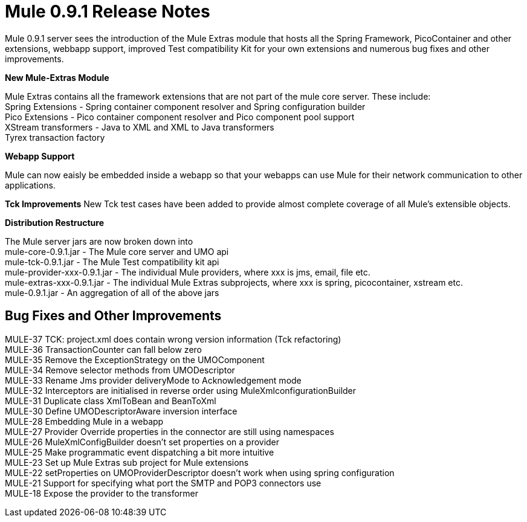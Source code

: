 = Mule 0.9.1 Release Notes
:keywords: release notes


Mule 0.9.1 server sees the introduction of the Mule Extras module that hosts all the Spring Framework, PicoContainer and other extensions, webbapp support, improved Test compatibility Kit for your own extensions and numerous bug fixes and other improvements.


*New Mule-Extras Module*

Mule Extras contains all the framework extensions that are not part of the mule core server. These include: +
Spring Extensions - Spring container component resolver and Spring configuration builder +
Pico Extensions - Pico container component resolver and Pico component pool support +
XStream transformers - Java to XML and XML to Java transformers +
Tyrex transaction factory


*Webapp Support*

Mule can now eaisly be embedded inside a webapp so that your webapps can use Mule for their network communication to other applications.


*Tck Improvements*
New Tck test cases have been added to provide almost complete coverage of all Mule's extensible objects.


*Distribution Restructure*

The Mule server jars are now broken down into +
mule-core-0.9.1.jar - The Mule core server and UMO api +
mule-tck-0.9.1.jar - The Mule Test compatibility kit api +
mule-provider-xxx-0.9.1.jar - The individual Mule providers, where xxx is jms, email, file etc. +
mule-extras-xxx-0.9.1.jar - The individual Mule Extras subprojects, where xxx is spring, picocontainer, xstream etc. +
mule-0.9.1.jar - An aggregation of all of the above jars


== Bug Fixes and Other Improvements

MULE-37 TCK: project.xml does contain wrong version information (Tck refactoring) +
MULE-36 TransactionCounter can fall below zero +
MULE-35 Remove the ExceptionStrategy on the UMOComponent +
MULE-34 Remove selector methods from UMODescriptor +
MULE-33 Rename Jms provider deliveryMode to Acknowledgement mode +
MULE-32 Interceptors are initialised in reverse order using MuleXmlconfigurationBuilder +
MULE-31 Duplicate class XmlToBean and BeanToXml +
MULE-30 Define UMODescriptorAware inversion interface +
MULE-28 Embedding Mule in a webapp +
MULE-27 Provider Override properties in the connector are still using namespaces +
MULE-26 MuleXmlConfigBuilder doesn't set properties on a provider +
MULE-25 Make programmatic event dispatching a bit more intuitive +
MULE-23 Set up Mule Extras sub project for Mule extensions +
MULE-22 setProperties on UMOProviderDescriptor doesn't work when using spring configuration +
MULE-21 Support for specifying what port the SMTP and POP3 connectors use +
MULE-18 Expose the provider to the transformer
